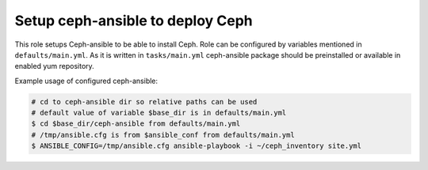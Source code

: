 ===================================
 Setup ceph-ansible to deploy Ceph
===================================

This role setups Ceph-ansible to be able to install Ceph.
Role can be configured by variables mentioned in ``defaults/main.yml``.
As it is written in ``tasks/main.yml`` ceph-ansible package should be 
preinstalled or available in enabled yum repository.

Example usage of configured ceph-ansible:

.. code:: bash

  # cd to ceph-ansible dir so relative paths can be used
  # default value of variable $base_dir is in defaults/main.yml
  $ cd $base_dir/ceph-ansible from defaults/main.yml
  # /tmp/ansible.cfg is from $ansible_conf from defaults/main.yml
  $ ANSIBLE_CONFIG=/tmp/ansible.cfg ansible-playbook -i ~/ceph_inventory site.yml
